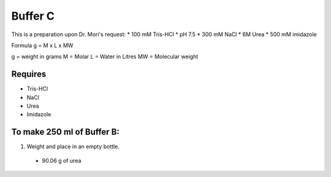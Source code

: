 Buffer C
=========
This is a preparation upon Dr. Mori's request: 
* 100 mM Tris-HCl 
* pH 7.5
* 300 mM NaCl
* 6M Urea
* 500 mM imidazole

Formula
g = M x L x MW

g = weight in grams
M = Molar 
L = Water in Litres
MW = Molecular weight

Requires
--------
* Tris-HCl
* NaCl
* Urea
* Imidazole

To make 250 ml of Buffer B:
---------------------------
#. Weight and place in an empty bottle. 
  * 90.06 g of urea
